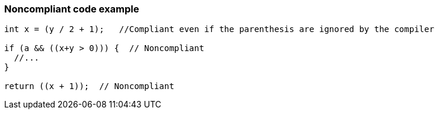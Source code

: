 === Noncompliant code example

[source,text]
----
int x = (y / 2 + 1);   //Compliant even if the parenthesis are ignored by the compiler

if (a && ((x+y > 0))) {  // Noncompliant
  //...
}

return ((x + 1));  // Noncompliant
----
